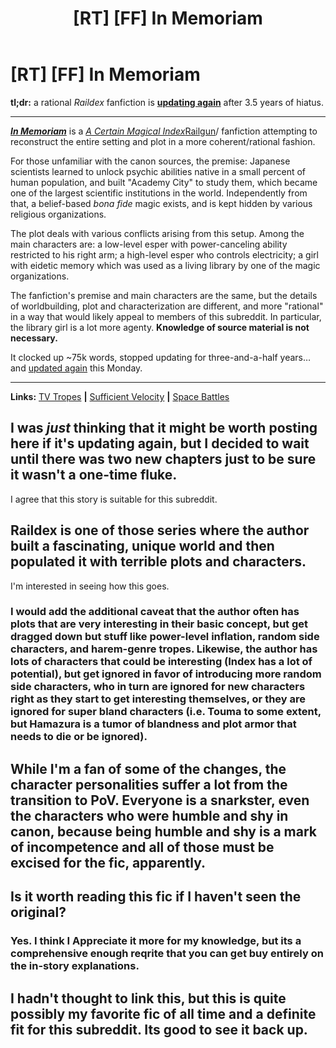#+TITLE: [RT] [FF] In Memoriam

* [RT] [FF] In Memoriam
:PROPERTIES:
:Author: Noumero
:Score: 28
:DateUnix: 1513376765.0
:DateShort: 2017-Dec-16
:END:
*tl;dr:* a rational /Raildex/ fanfiction is [[https://forums.sufficientvelocity.com/threads/in-memoriam-a-certain-magical-index-scientific-railgun-au.1540/page-25#post-9779575][*updating again*]] after 3.5 years of hiatus.

--------------

[[https://forums.sufficientvelocity.com/threads/in-memoriam-a-certain-magical-index-scientific-railgun-au.1540/][*/In Memoriam/*]] is a /[[http://tvtropes.org/pmwiki/pmwiki.php/LightNovel/ACertainMagicalIndex][A Certain Magical Index]]/[[http://tvtropes.org/pmwiki/pmwiki.php/Manga/ACertainScientificRailgun][Railgun]]/ fanfiction attempting to reconstruct the entire setting and plot in a more coherent/rational fashion.

For those unfamiliar with the canon sources, the premise: Japanese scientists learned to unlock psychic abilities native in a small percent of human population, and built "Academy City" to study them, which became one of the largest scientific institutions in the world. Independently from that, a belief-based /bona fide/ magic exists, and is kept hidden by various religious organizations.

The plot deals with various conflicts arising from this setup. Among the main characters are: a low-level esper with power-canceling ability restricted to his right arm; a high-level esper who controls electricity; a girl with eidetic memory which was used as a living library by one of the magic organizations.

The fanfiction's premise and main characters are the same, but the details of worldbuilding, plot and characterization are different, and more "rational" in a way that would likely appeal to members of this subreddit. In particular, the library girl is a lot more agenty. *Knowledge of source material is not necessary.*

It clocked up ~75k words, stopped updating for three-and-a-half years... and [[https://forums.sufficientvelocity.com/posts/9779575/][updated again]] this Monday.

--------------

*Links:* [[http://tvtropes.org/pmwiki/pmwiki.php/Fanfic/ToAruverseRewriteProject][TV Tropes]] *|* [[https://forums.sufficientvelocity.com/threads/in-memoriam-a-certain-magical-index-scientific-railgun-au.1540/][Sufficient Velocity]] *|* [[https://forums.spacebattles.com/threads/in-memoriam-a-certain-magical-index-scientific-railgun-au.262608/][Space Battles]]


** I was /just/ thinking that it might be worth posting here if it's updating again, but I decided to wait until there was two new chapters just to be sure it wasn't a one-time fluke.

I agree that this story is suitable for this subreddit.
:PROPERTIES:
:Author: xamueljones
:Score: 3
:DateUnix: 1513380295.0
:DateShort: 2017-Dec-16
:END:


** Raildex is one of those series where the author built a fascinating, unique world and then populated it with terrible plots and characters.

I'm interested in seeing how this goes.
:PROPERTIES:
:Author: ThatDarnSJDoubleW
:Score: 3
:DateUnix: 1513381152.0
:DateShort: 2017-Dec-16
:END:

*** I would add the additional caveat that the author often has plots that are very interesting in their basic concept, but get dragged down but stuff like power-level inflation, random side characters, and harem-genre tropes. Likewise, the author has lots of characters that could be interesting (Index has a lot of potential), but get ignored in favor of introducing more random side characters, who in turn are ignored for new characters right as they start to get interesting themselves, or they are ignored for super bland characters (i.e. Touma to some extent, but Hamazura is a tumor of blandness and plot armor that needs to die or be ignored).
:PROPERTIES:
:Author: scruiser
:Score: 3
:DateUnix: 1513438724.0
:DateShort: 2017-Dec-16
:END:


** While I'm a fan of some of the changes, the character personalities suffer a lot from the transition to PoV. Everyone is a snarkster, even the characters who were humble and shy in canon, because being humble and shy is a mark of incompetence and all of those must be excised for the fic, apparently.
:PROPERTIES:
:Author: Revlar
:Score: 3
:DateUnix: 1513474513.0
:DateShort: 2017-Dec-17
:END:


** Is it worth reading this fic if I haven't seen the original?
:PROPERTIES:
:Author: gbear605
:Score: 2
:DateUnix: 1513398694.0
:DateShort: 2017-Dec-16
:END:

*** Yes. I think I Appreciate it more for my knowledge, but its a comprehensive enough reqrite that you can get buy entirely on the in-story explanations.
:PROPERTIES:
:Author: 1101560
:Score: 3
:DateUnix: 1513398790.0
:DateShort: 2017-Dec-16
:END:


** I hadn't thought to link this, but this is quite possibly my favorite fic of all time and a definite fit for this subreddit. Its good to see it back up.
:PROPERTIES:
:Author: 1101560
:Score: 1
:DateUnix: 1513398742.0
:DateShort: 2017-Dec-16
:END:
